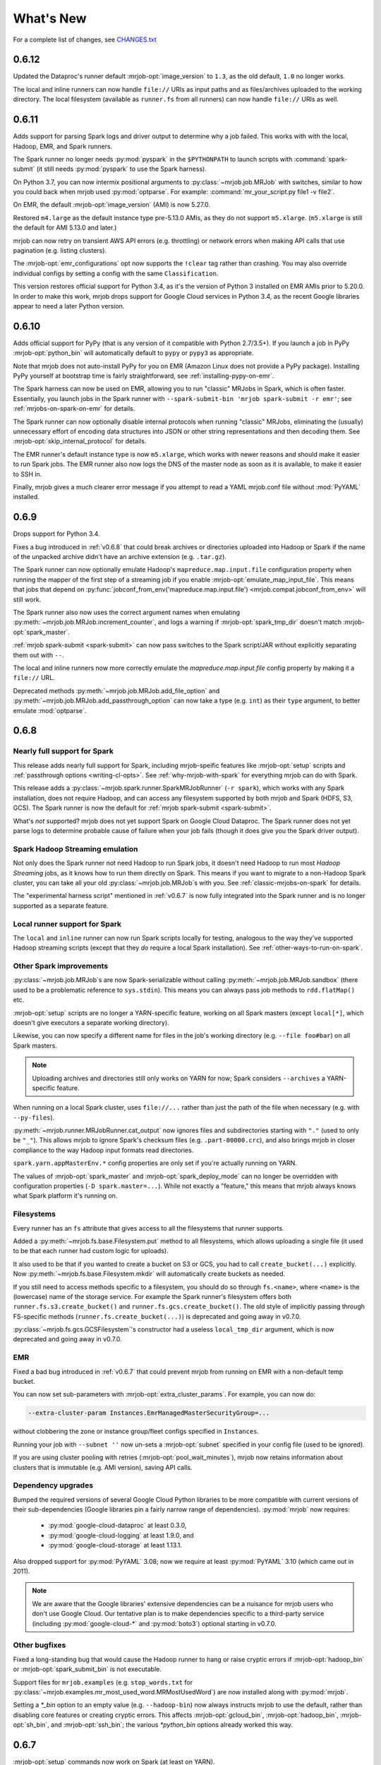 What's New
==========

For a complete list of changes, see `CHANGES.txt
<https://github.com/Yelp/mrjob/blob/master/CHANGES.txt>`_

.. _v0.6.12:

0.6.12
------

Updated the Dataproc's runner default :mrjob-opt:`image_version` to ``1.3``,
as the old default, ``1.0`` no longer works.

The local and inline runners can now handle ``file://`` URIs as input paths
and as files/archives uploaded to the working directory. The local filesystem
(available as ``runner.fs`` from all runners) can now handle ``file://``
URIs as well.

.. _v0.6.11:

0.6.11
------

Adds support for parsing Spark logs and driver output to determine why a job
failed. This works with with the local, Hadoop, EMR, and Spark runners.

The Spark runner no longer needs :py:mod:`pyspark` in the ``$PYTHONPATH`` to
launch scripts with :command:`spark-submit` (it still needs :py:mod:`pyspark`
to use the Spark harness).

On Python 3.7, you can now intermix positional arguments to
:py:class:`~mrjob.job.MRJob` with switches, similar to how you could back when
mrjob used :py:mod:`optparse`. For example:
:command:`mr_your_script.py file1 -v file2`.

On EMR, the default :mrjob-opt:`image_version` (AMI) is now 5.27.0.

Restored ``m4.large`` as the default instance type pre-5.13.0 AMIs, as they
do not support ``m5.xlarge``. (``m5.xlarge`` is still the default for AMI
5.13.0 and later.)

mrjob can now retry on transient AWS API errors (e.g. throttling) or network
errors when making API calls that use pagination (e.g. listing clusters).

The :mrjob-opt:`emr_configurations` opt now supports the ``!clear`` tag
rather than crashing. You may also override individual configs by setting
a config with the same ``Classification``.

This version restores official support for Python 3.4, as it's the version
of Python 3 installed on EMR AMIs prior to 5.20.0. In order to make this work,
mrjob drops support for Google Cloud services in Python 3.4, as the recent
Google libraries appear to need a later Python version.

.. _v0.6.10:

0.6.10
------

Adds official support for PyPy (that is any version of it compatible with
Python 2.7/3.5+). If you launch a job in PyPy :mrjob-opt:`python_bin` will
automatically default to ``pypy`` or ``pypy3`` as appropriate.

Note that mrjob does not auto-install PyPy for you on EMR (Amazon Linux does
not provide a PyPy package). Installing PyPy yourself at bootstrap time is
fairly straightforward, see :ref:`installing-pypy-on-emr`.

The Spark harness can now be used on EMR, allowing you to run "classic"
MRJobs in Spark, which is often faster. Essentially, you launch jobs in
the Spark runner with ``--spark-submit-bin 'mrjob spark-submit -r emr'``;
see :ref:`mrjobs-on-spark-on-emr` for details.

The Spark runner can now optionally disable internal protocols when running
"classic" MRJobs, eliminating the (usually) unnecessary effort of encoding data
structures into JSON or other string representations and then decoding
them. See :mrjob-opt:`skip_internal_protocol` for details.

The EMR runner's default instance type is now ``m5.xlarge``, which works
with newer reasons and should make it easier to run Spark jobs. The EMR runner
also now logs the DNS of the master node as soon as it is available, to make
it easier to SSH in.

Finally, mrjob gives a much clearer error message if you attempt to read a YAML
mrjob.conf file without :mod:`PyYAML` installed.

.. _v0.6.9:

0.6.9
-----

Drops support for Python 3.4.

Fixes a bug introduced in :ref:`v0.6.8` that could break archives or
directories uploaded into Hadoop or Spark if the name of the unpacked archive
didn't have an archive extension (e.g. ``.tar.gz``).

The Spark runner can now optionally emulate Hadoop's
``mapreduce.map.input.file`` configuration property when running the mapper of
the first step of a streaming job if you enable
:mrjob-opt:`emulate_map_input_file`. This means that jobs that depend on
:py:func:`jobconf_from_env('mapreduce.map.input.file') <mrjob.compat.jobconf_from_env>`
will still work.

The Spark runner also now uses the correct argument names when emulating
:py:meth:`~mrjob.job.MRJob.increment_counter`, and logs a warning if
:mrjob-opt:`spark_tmp_dir` doesn't match :mrjob-opt:`spark_master`.

:ref:`mrjob spark-submit <spark-submit>` can now pass switches to the
Spark script/JAR without explicitly separating them out with ``--``.

The local and inline runners now more correctly emulate the
`mapreduce.map.input.file` config property by making it a ``file://`` URL.

Deprecated methods :py:meth:`~mrjob.job.MRJob.add_file_option` and
:py:meth:`~mrjob.job.MRJob.add_passthrough_option` can now take a type
(e.g. ``int``) as their ``type`` argument, to better emulate :mod:`optparse`.

.. _v0.6.8:

0.6.8
-----

Nearly full support for Spark
^^^^^^^^^^^^^^^^^^^^^^^^^^^^^

This release adds nearly full support for Spark, including mrjob-speific
features like :mrjob-opt:`setup` scripts and
:ref:`passthrough options <writing-cl-opts>`. See
:ref:`why-mrjob-with-spark` for everything mrjob can do with Spark.

This release adds a :py:class:`~mrjob.spark.runner.SparkMRJobRunner`
(``-r spark``), which
works with any Spark installation, does not require Hadoop, and can access any
filesystem supported by both mrjob and Spark (HDFS, S3, GCS). The Spark runner
is now the default for :ref:`mrjob spark-submit <spark-submit>`.

What's *not* supported? mrjob does not yet support Spark on Google Cloud
Dataproc. The Spark runner does not yet parse logs to determine probable
cause of failure when your job fails (though it does give you the
Spark driver output).

Spark Hadoop Streaming emulation
^^^^^^^^^^^^^^^^^^^^^^^^^^^^^^^^

Not only does the Spark runner not need Hadoop to run Spark jobs, it doesn't
need Hadoop to run most *Hadoop Streaming* jobs, as it knows how to run them
directly on Spark. This means if you want to migrate to a
non-Hadoop Spark cluster, you can take all your old
:py:class:`~mrjob.job.MRJob`\s with you. See :ref:`classic-mrjobs-on-spark`
for details.

The "experimental harness script" mentioned in :ref:`v0.6.7` is now fully
integrated into the Spark runner and is no longer supported as a separate
feature.

Local runner support for Spark
^^^^^^^^^^^^^^^^^^^^^^^^^^^^^^

The ``local`` and ``inline`` runner can now run Spark scripts locally for
testing, analogous to the way they've supported Hadoop streaming scripts
(except that they *do* require a local Spark installation). See
:ref:`other-ways-to-run-on-spark`.

Other Spark improvements
^^^^^^^^^^^^^^^^^^^^^^^^

:py:class:`~mrjob.job.MRJob`\s are now Spark-serializable without calling
:py:meth:`~mrjob.job.MRJob.sandbox` (there used to be a problematic reference
to ``sys.stdin``). This means you can always pass job methods to
``rdd.flatMap()`` etc.

:mrjob-opt:`setup` scripts are no longer a YARN-specific feature, working
on all Spark masters (except
``local[*]``, which doesn't give executors a separate working directory).

Likewise, you can now specify a different name for files in the job's
working directory (e.g. ``--file foo#bar``) on all Spark masters.

.. note::

   Uploading archives and directories still only works on YARN
   for now; Spark considers ``--archives`` a YARN-specific feature.

When running on a local Spark cluster, uses ``file://...`` rather than just
the path of the file when necessary (e.g. with ``--py-files``).

:py:meth:`~mrjob.runner.MRJobRunner.cat_output` now ignores files and
subdirectories starting with ``"."`` (used to only be ``"_"``). This allows
mrjob to ignore Spark's checksum files (e.g. ``.part-00000.crc``), and also
brings mrjob in closer compliance to the way Hadoop input formats
read directories.

``spark.yarn.appMasterEnv.*`` config properties are only set if you're
actually running on YARN.

The values of :mrjob-opt:`spark_master` and :mrjob-opt:`spark_deploy_mode` can
no longer be overridden with configuration properties
(``-D spark.master=...``). While not exactly a "feature," this means that mrjob
always knows what Spark platform it's running on.

Filesystems
^^^^^^^^^^^

Every runner has an ``fs`` attribute that gives access to all the filesystems
that runner supports.

Added a :py:meth:`~mrjob.fs.base.Filesystem.put` method to all filesystems,
which allows uploading a single file (it used to be that each runner had
custom logic for uploads).

It also used to be that if you wanted to create a bucket on S3 or GCS, you had
to call ``create_bucket(...)`` explicitly. Now
:py:meth:`~mrjob.fs.base.Filesystem.mkdir` will automatically create buckets
as needed.

If you still need to access methods specific to a filesystem, you should do so
through ``fs.<name>``, where ``<name>`` is the (lowercase) name of the
storage service. For example the Spark runner's filesystem offers both
``runner.fs.s3.create_bucket()`` and ``runner.fs.gcs.create_bucket()``.
The old style of implicitly passing through FS-specific methods
(``runner.fs.create_bucket(...)``) is deprecated and going away in v0.7.0.

:py:class:`~mrjob.fs.gcs.GCSFilesystem`\'s constructor had a useless
``local_tmp_dir`` argument, which is now deprecated and going away in v0.7.0.

EMR
^^^

Fixed a bad bug introduced in :ref:`v0.6.7` that could prevent mrjob from
running on EMR with a non-default temp bucket.

You can now set sub-parameters with :mrjob-opt:`extra_cluster_params`. For
example, you can now do:

.. code-block:: sh

   --extra-cluster-param Instances.EmrManagedMasterSecurityGroup=...

without clobbering the zone or instance group/fleet configs
specified in ``Instances``.

Running your job with ``--subnet ''`` now un-sets a :mrjob-opt:`subnet`
specified in your config file (used to be ignored).

If you are using cluster pooling with retries (:mrjob-opt:`pool_wait_minutes`),
mrjob now retains information about clusters that is immutable
(e.g. AMI version), saving API calls.

Dependency upgrades
^^^^^^^^^^^^^^^^^^^

Bumped the required versions of several Google Cloud Python libraries to be
more compatible with current versions of their sub-dependencies
(Google libraries pin a fairly narrow range of dependencies). :py:mod:`mrjob`
now requires:

  * :py:mod:`google-cloud-dataproc` at least 0.3.0,
  * :py:mod:`google-cloud-logging` at least 1.9.0, and
  * :py:mod:`google-cloud-storage` at least 1.13.1.

Also dropped support for :py:mod:`PyYAML` 3.08; now we require at least
:py:mod:`PyYAML` 3.10 (which came out in 2011).

.. note::

  We are aware that the Google libraries' extensive dependencies can be a
  nuisance for mrjob users who don't use Google Cloud. Our tentative
  plan is to make dependencies specific to a third-party service (including
  :py:mod:`google-cloud-*` and :py:mod:`boto3`) optional starting in v0.7.0.

Other bugfixes
^^^^^^^^^^^^^^

Fixed a long-standing bug that would cause the Hadoop runner to hang or raise
cryptic errors if :mrjob-opt:`hadoop_bin` or :mrjob-opt:`spark_submit_bin`
is not executable.

Support files for ``mrjob.examples`` (e.g. ``stop_words.txt`` for
:py:class:`~mrjob.examples.mr_most_used_word.MRMostUsedWord`) are now
installed along with :py:mod:`mrjob`.

Setting a `*_bin` option to an empty value (e.g. ``--hadoop-bin``) now
always instructs mrjob to use the default, rather than disabling core
features or creating cryptic errors. This affects :mrjob-opt:`gcloud_bin`,
:mrjob-opt:`hadoop_bin`, :mrjob-opt:`sh_bin`, and :mrjob-opt:`ssh_bin`;
the various `*python_bin` options already worked this way.

.. _v0.6.7:

0.6.7
-----

:mrjob-opt:`setup` commands now work on Spark (at least on YARN).

Added the :ref:`mrjob spark-submit <spark-submit>` subcommand, which works
as a drop-in replacement for :command:`spark-submit` but with mrjob runners
(e.g EMR) and mrjob features (e.g. :mrjob-opt:`setup`, :mrjob-opt:`cmdenv`).

Fixed a bug that was causing idle timeout scripts to silently fail
on 2.x EMR AMIs.

Fixed a bug that broke :py:meth:`~mrjob.fs.s3.S3Filesystem.create_bucket`
on ``us-east-1``, preventing new mrjob installations from launching on EMR
in that region.

Fixed an :py:class:`ImportError` from attempting to import
:py:data:`os.SIGKILL` on Windows.

The default instance type on EMR is now ``m4.large``.

EMR's cluster pooling now knows the CPU and memory capacity of ``c5`` and
``m5`` instances, allowing it to join "better" clusters.

Added the plural form of several switches (separate multiple values with
commas):

 * ``--applications``
 * ``--archives``
 * ``--dirs``
 * ``--files``
 * ``--libjars``
 * ``--py-files``

Except for ``--application``, the singular version of these switches
(``--archive``, ``--dir``, ``--file``, ``--libjar``, ``--py-file``) is
deprecated for consistency with Hadoop and Spark

:mrjob-opt:`sh_bin` is now fully qualified by default (``/bin/sh -ex``,
not ``sh -ex``). :mrjob-opt:`sh_bin` may no longer be empty, and a warning
is issued if it has more than one argument, to properly support shell script
shebangs (e.g. ``#!/bin/sh -ex``) on Linux.

Runners no longer call :py:class:`~mrjob.job.MRJob`\s with ``--steps``;
instead the job passes its step description to the runner on instantiation.
``--steps`` and `steps_python_bin` are now deprecated.

The Hadoop and EMR runner can now set ``SPARK_PYTHON`` and
``SPARK_DRIVER_PYTHON`` to different values if need be (e.g. to
match :mrjob-opt:`task_python_bin`, or to support :mrjob-opt:`setup`
scripts in client mode).

The inline runner no longer attempts to run command substeps.

The inline and local runner no longer silently pretend to run
non-streaming steps.

The Hadoop runner no longer has the :mrjob-opt:`bootstrap_spark` option,
which did nothing.

`interpreter` and `steps_interpreter` are deprecated,
in anticipation in removing support for writing MRJobs in other
programming languages.

Runners now issue a warning if they receive options that belong to other
runners (e.g. passing :mrjob-opt:`image_version` to the Hadoop runner).

:command:`mrjob create-cluster` now supports ``--emr-action-on-failure``.

Updated deprecate escape sequences in mrjob code that would break
on Python 3.8.

``--help`` message for mrjob subcommands now correctly includes the
subcommand in ``usage``.

mrjob no longer raises :py:class:`AssertionError`, instead raising
:py:class:`ValueError`.

Added an experimental harness script (in ``mrjob/spark``) to run basic
MRJobs on Spark, potentially without Hadoop:

.. code-block:: sh

   spark-submit mrjob_spark_harness.py module.of.YourMRJob input_path output_dir

Added :py:meth:`~mrjob.job.MRJob.map_pairs`,
:py:meth:`~mrjob.job.MRJob.reduce_pairs`,
and :py:meth:`~mrjob.job.MRJob.combine_pairs` methods to
:py:class:`~mrjob.job.MRJob`, to enable the Spark harness script.

.. _v0.6.6:

0.6.6
-----

Fixes a longstanding bug where boolean :mrjob-opt:`jobconf` values
were passed to Hadoop in Python format (``True`` instead of ``true``). You
can now do safely do something like this:

.. code-block:: yaml

   runners:
     emr:
       jobconf:
         mapreduce.output.fileoutputformat.compress: true

whereas in prior versions of mrjob, you had to use ``"true"`` in quotes.

Added ``-D`` as a synonym for ``--jobconf``, to match Hadoop.

On EMR, if you have SSH set up (see :ref:`ssh-tunneling`)
mrjob can fetch your history log directly from HDFS, allowing it
to more quickly diagnose why your job failed.

Added a ``--local-tmp-dir`` switch. If you set :mrjob-opt:`local_tmp_dir`
to empty string, mrjob will use the system default.

You can now pass multiple arguments to Hadoop ``--hadoop-args``
(for example, ``--hadoop-args='-fs hdfs://namenode:port'``), rather
than having to use ``--hadoop-arg`` one argument at time. ``--hadoop-arg``
is now deprecated.

Similarly, you can use ``--spark-args`` to pass arguments to
``spark-submit`` in place of the now-deprecated ``--spark-arg``.

mrjob no longer automatically passes generic arguments (``-D`` and
``-libjars``) to :py:class:`~mrjob.step.JarStep`\s, because this confuses
some JARs. If you want mrjob to pass generic arguments to a JAR, add
:py:data:`~mrjob.step.GENERIC_ARGS` to your
:py:class:`~mrjob.step.JarStep`\'s *args* keyword argument, like you would
with :py:data:`~mrjob.step.INPUT` and :py:data:`~mrjob.step.OUTPUT`.

The Hadoop runner now has a :mrjob-opt:`spark_deploy_mode` option.

Fixed the ``usage: usage:`` typo in ``--help`` messages.

:py:meth:`mrjob.job.MRJob.add_file_arg`
can now take an explicit ``type=str`` (used to cause an error).

The deprecated ``optparse`` emulation methods
:py:meth:`~mrjob.job.MRJob.add_file_option` and
:py:meth:`~mrjob.job.MRJob.add_passthrough_option`
now support ``type='str'`` (used to only accept ``type='string'``).

Fixed a permissions error that was breaking ``inline`` and ``local`` mode
on some versions of Windows.

.. _v0.6.5:

0.6.5
-----

This release fixes an issue with self-termination of idle clusters on EMR
(see :mrjob-opt:`max_mins_idle`) where the master node sometimes
simply ignored ``sudo shutdown -h now``. The idle self termination script
now logs to ``bootstrap-actions/mrjob-idle-termination.log``.

.. note::

   If you are using :ref:`cluster-pooling`, it's highly recommended you upgrade
   to this version to fix the self-termination issue.

You can now turn off log parsing (on all runners) by setting
:mrjob-opt:`read_logs` to false. This can speed up cases where you don't care
why a job failed (e.g. integration tests) or where you'd rather use the
:ref:`diagnose-tool` tool after the fact.

You may specify custom AMIs with the :mrjob-opt:`image_id` option. To find
Amazon Linux AMIs compatible with EMR that you can use as a base for your
custom image, use :py:func:`~mrjob.ami.describe_base_emr_images`.

The default AMI on EMR is now 5.16.0.

New EMR clusters launched by mrjob will be automatically tagged with
``__mrjob_label`` (filename of your mrjob script) and ``__mrjob_owner``
(your username), to make it easier to understand your mrjob usage in
`CloudWatch <https://aws.amazon.com/cloudwatch/>`_ etc. You can change the
value of these tags with the :mrjob-opt:`label` and :mrjob-opt:`owner` options.

You may now set the root EBS volume size for EMR clusters directly with
:mrjob-opt:`ebs_root_volume_gb` (you used to have to use
:mrjob-opt:`instance_groups` or :mrjob-opt:`instance_fleets`).

API clients returned by :py:class:`~mrjob.emr.EMRJobRunner` now retry on
SSL timeouts. EMR clients returned by
:py:meth:`mrjob.emr.EMRJobRunner.make_emr_client` won't retry faster than
:mrjob-opt:`check_cluster_every`, to prevent throttling.

Cluster pooling recovery (relaunching a job when your pooled cluster
self-terminates) now works correctly on single-node clusters.

.. _v0.6.4:

0.6.4
-----

This release makes it easy to attach static files to your
:py:class:`~mrjob.job.MRJob`
with the :py:attr:`~mrjob.job.MRJob.FILES`, :py:attr:`~mrjob.job.MRJob.DIRS`,
and :py:attr:`~mrjob.job.MRJob.ARCHIVES` attributes.

In most cases, you no longer need :mrjob-opt:`setup` scripts to access other
python modules or packages from your job because you can use
:py:attr:`~mrjob.job.MRJob.DIRS` instead. For more details, see
:ref:`uploading-modules-and-packages`.

For completeness, also
added :py:meth:`~mrjob.job.MRJob.files`,
:py:meth:`~mrjob.job.MRJob.dirs`, and :py:meth:`~mrjob.job.MRJob.archives`
methods.

:ref:`terminate-idle-clusters` now skips termination-protected idle clusters,
rather than crashing (this is fixed in :ref:`v0.5.12`, but not
previous 0.6.x versions).

Python 3.3 is no longer supported.

mrjob now requires :mod:`google-cloud-dataproc` 0.2.0+ (this
library used to be vendored).

.. _v0.6.3:

0.6.3
-----

Read arbitrary file formats
^^^^^^^^^^^^^^^^^^^^^^^^^^^

You can now pass entire files in any format to your mapper by defining
:py:meth:`~mrjob.job.MRJob.mapper_raw`. See :ref:`raw-input` for an example.

Google Cloud Datatproc parity
^^^^^^^^^^^^^^^^^^^^^^^^^^^^^

mrjob now offers feature parity between Google Cloud Dataproc
and Amazon Elastic MapReduce. Support for :doc:`guides/spark`
and :mrjob-opt:`libjars` will be added in a future release.
(There is no plan to introduce :ref:`cluster-pooling` with Dataproc.)

Specifically, :py:class:`~mrjob.dataproc.DataprocJobRunner` now supports:

* fetching and parsing counters
* parsing logs for probable cause of failure
* job progress messages (% complete)
* :ref:`non-hadoop-streaming-jar-steps`
* these config options:

  * :mrjob-opt:`cloud_part_size_mb` (chunked uploading)
  * :mrjob-opt:`core_instance_config`, :mrjob-opt:`master_instance_config`,
    :mrjob-opt:`task_instance_config`
  * :mrjob-opt:`hadoop_streaming_jar`
  * :mrjob-opt:`network`/:mrjob-opt:`subnet` (running in a VPC)
  * :mrjob-opt:`service_account` (custom IAM account)
  * :mrjob-opt:`service_account_scopes` (fine-grained permissions)
  * :mrjob-opt:`ssh_tunnel`/:mrjob-opt:`ssh_tunnel_is_open` (resource manager)

Improvements to existing Dataproc features:

* :mrjob-opt:`bootstrap` scripts run in a temp dir, rather than ``/``
* uses Dataproc's built-in auto-termination feature, rather than a script
* GCS filesystem:

  * :py:meth:`~mrjob.fs.gcs.GCSFilesystem.cat` streams data rather than dumping
    to a temp file
  * :py:meth:`~mrjob.fs.gcs.GCSFilesystem.exists` no longer swallows all
    exceptions

To get started, read :ref:`google-setup`.

Other changes
^^^^^^^^^^^^^

mrjob no longer streams your job output to the command line if you specify
:mrjob-opt:`output_dir`. You can control this with the :command:`--cat-output`
and :command:`--no-cat-output` switches (:command:`--no-output` is deprecated).

`cloud_upload_part_size` has been renamed to :mrjob-opt:`cloud_part_size_mb`
(the old name will work until v0.7.0).

mrjob can now recognize "not a valid JAR" errors from Hadoop and suggest
them as probable cause of job failure.

mrjob no longer depends on :mod:`google-cloud` (which implies several other
Google libraries). Its current Google library dependencies are
:mod:`google-cloud-logging` 1.5.0+ and :mod:`google-cloud-storage` 1.9.0+.
Future versions of mrjob will depend on :mod:`google-cloud-dataproc` 0.11.0+
(currently included with mrjob because it hasn't yet been released).

:py:class:`~mrjob.retry.RetryWrapper` now sets ``__name__`` when wrapping
methods, making for easier debugging.

.. _v0.6.2:

0.6.2
-----

mrjob is now orders of magnitude quicker at parsing logs, making it practical
to diagnose rare errors from very large jobs. However, on some AMIs, it can no
longer parse errors without waiting for logs to transfer to S3 (this may be
fixed in a future version).

To run jobs on Google Cloud Dataproc, mrjob no longer requires you to install
the :command:`gcloud` util (though if
you do have it installed, mrjob can read credentials from its configs). For
details, see :doc:`guides/dataproc-quickstart`.

mrjob no longer requires you to select a Dataproc :mrjob-opt:`zone` prior
to running jobs. Auto zone placement (just set :mrjob-opt:`region` and let
Dataproc pick a zone) is now enabled, with the default being auto zone
placement in ``us-west1``. mrjob no longer reads zone and region from
:command:`gcloud`\'s compute engine configs.

mrjob's Dataproc code has been ported from the ``google-python-api-client``
library (which is in maintenance mode) to ``google-cloud-sdk``, resulting in
some small changes to the GCS filesystem API. See `CHANGES.txt
<https://github.com/Yelp/mrjob/blob/master/CHANGES.txt>`_ for details.

Local mode now has a :mrjob-opt:`num_cores` option that allow you to control
how tasks it handles simultaneously.

.. _v0.6.1:

0.6.1
-----

Added the :ref:`diagnose-tool` tool (run
:command:`mrjob diagnose j-CLUSTERID`), which determines why a previously run
job failed.

Fixed a serious bug that made mrjob unable to properly parse error logs
in some cases.

Added the :py:meth:`~mrjob.emr.EMRJobRunner.get_job_steps` method to
:py:class:`~mrjob.emr.EMRJobRunner`.

.. _v0.6.0:

0.6.0
-----

Dropped Python 2.6
^^^^^^^^^^^^^^^^^^

mrjob now supports Python 2.7 and Python 3.3+. (Some versions of PyPy
also work but are not officially supported.)

boto3, not boto
^^^^^^^^^^^^^^^

mrjob now uses :py:mod:`boto3` rather than :py:mod:`boto` to talk to AWS.
This makes it much simpler to pass user-defined data structures directly
to the API, enabling a number of features.

At least version 1.4.6 of :py:mod:`boto3` is required to run jobs on EMR.

It is now possible to fully configure instances (including EBS volumes).
See :mrjob-opt:`instance_groups` for an example.

mrjob also now supports Instance Fleets, which may be fully configured
(including EBS volumes) through the :mrjob-opt:`instance_fleets` option.

Methods that took or returned :py:mod:`boto` objects (for example,
``make_emr_conn()``) have been completely removed as there as no way
to make a deprecated shim for them without keeping :py:mod:`boto` as a
dependency. See :py:class:`~mrjob.emr.EMRJobRunner` and
:py:class:`~mrjob.fs.s3.S3Filesystem` for new method names.

Note that :py:mod:`boto3` reads temporary credentials from
:envvar:`$AWS_SESSION_TOKEN`,
not :envvar:`$AWS_SECURITY_TOKEN` as in :py:mod:`boto` (see
:mrjob-opt:`aws_session_token` for details).

argparse, not optparse
^^^^^^^^^^^^^^^^^^^^^^

mrjob now uses :py:mod:`argparse` to parse options, rather than
:py:mod:`optparse`, which has been deprecated since Python 2.7.

:py:mod:`argparse` has slightly different option-parsing logic. A couple
of things you should be aware of:

 * everything that starts with ``-`` is assumed to be a switch.
   ``--hadoop-arg=-verbose`` works, but ``--hadoop-arg -verbose`` does not.
 * positional arguments may not be split.
   ``mr_wc.py CHANGES.txt LICENSE.txt -r local`` will work, but
   ``mr_wc.py CHANGES.txt -r local LICENSE.txt`` will not.

Passthrough options, file options, etc. are now handled with
:py:meth:`~mrjob.job.MRJob.add_file_arg`,
:py:meth:`~mrjob.job.MRJob.add_passthru_arg`,
:py:meth:`~mrjob.job.MRJob.configure_args`,
:py:meth:`~mrjob.job.MRJob.load_args`, and
:py:meth:`~mrjob.job.MRJob.pass_arg_through`. The old
methods with "option" in their name are deprecated but still work.

As part of this refactor, `OptionStore` and its subclasses have been removed;
options are now handled by runners directly.

Chunks, not lines
^^^^^^^^^^^^^^^^^

mrjob no longer assumes that job output will be line-based. If you
:ref:`run your job programmatically <runners-programmatically>`, you should
read your job output with :py:meth:`~mrjob.runner.MRJobRunner.cat_output`,
which yields bytestrings which don't necessarily correspond to lines, and run
these through :py:meth:`~mrjob.job.MRJob.parse_output`, which will convert
them into key/value pairs.

``runner.fs.cat()`` also now yields arbitrary bytestrings, not lines. When it
yields from multiple files, it will yield an empty bytestring (``b''``)
between the chunks from each file.

:py:func:`~mrjob.util.read_file` and :py:func:`~mrjob.util.read_input` are
now deprecated because they are line-based. Try
:py:func:`~mrjob.cat.decompress`, :py:func:`~mrjob.cat.to_chunks`, and
:py:func:`~mrjob.util.to_lines`.

Better local/inline mode
^^^^^^^^^^^^^^^^^^^^^^^^

The sim runners (``inline`` and ``local`` mode) have been completely
rewritten, making it possible to fix a number of outstanding issues.

Local mode now runs one mapper/reducer per CPU, using
:py:mod:`multiprocesssing`, for faster results.

We only sort by reducer key (not the full line) unless
:py:attr:`~mrjob.job.SORT_VALUES` is set, exposing bad assumptions sooner.

The :mrjob-opt:`step_output_dir` option is now supported, making it easier to
debug issues in intermediate steps.

Files in tasks' (e.g. mappers') working directories are marked user-executable,
to better imitate Hadoop Distributed Cache. When possible, we also symlink
to a copy of each file/archive in the "cache," rather than copying them.

If :py:func:`os.symlink` raises an exception, we fall back to copying (this
can be an issue in Python 3 on Windows).

Tasks are run more like they are in Hadoop; input is passed through stdin,
rather than as script arguments. :py:mod:`mrjob.cat` is no longer executable
because local mode no longer needs it.

Cloud runner improvements
^^^^^^^^^^^^^^^^^^^^^^^^^

Much of the common code for the "cloud" runners (Dataproc and EMR) has been
merged, so that new features can be rolled out in parallel.

The :mrjob-opt:`bootstrap` option (for both Dataproc and EMR) can now take
archives and directories as well as files, like the :mrjob-opt:`setup`
option has since version :ref:`v0.5.8`.

The :mrjob-opt:`extra_cluster_params` option allows you to pass arbitrary
JSON to the API at cluster create time (in Dataproc and EMR). The old
`emr_api_params` option is deprecated and disabled.

:mrjob-opt:`max_hours_idle` has been replaced with :mrjob-opt:`max_mins_idle`
(the old option is deprecated but still works). The default is 10 minutes.
Due to a bug, smaller numbers of minutes might cause the cluster to terminate
before the job runs.

It is no longer possible for mrjob to launch a cluster that sits idle
indefinitely (except by setting :mrjob-opt:`max_mins_idle` to an unreasonably
high value). It is still a good idea to run :ref:`report-long-jobs` because
mrjob can't tell if a running job is doing useful work or has stalled.

EMR now bills by the second, not the hour
^^^^^^^^^^^^^^^^^^^^^^^^^^^^^^^^^^^^^^^^^

Elastic MapReduce recently stopped billing by the full hour, and now
bills by the second. This means that :ref:`cluster-pooling` is no longer
a cost-saving strategy, though developers might find it handy to reduce
wait times when testing.

The :mrjob-opt:`mins_to_end_of_hour` option no longer makes sense, and
has been deprecated and disabled.

:ref:`audit-emr-usage` has been updated to use billing by the second
when approximating time billed and waste.

.. note::

   Pooling was enabled by default for some development versions of v0.6.0,
   prior to the billing change. This did not make it into the release; you
   must still explicitly turn on
   :ref:`cluster pooling <cluster-pooling>`.

Other EMR changes
^^^^^^^^^^^^^^^^^

The default AMI is now 5.8.0. Note that this means you get Spark 2 by default.

Regions are now case-sensitive, and the ``EU`` alias for ``eu-west-1`` no
longer works.

Pooling no longer adds dummy arguments to the master bootstrap script, instead
setting the ``__mrjob_pool_hash`` and ``__mrjob_pool_name`` tags on the
cluster.

mrjob automatically adds the ``__mrjob_version`` tag to clusters it creates.

Jobs will not add tags to clusters they join rather than create.

:mrjob-opt:`enable_emr_debugging` now works on AMI 4.x and later.

AMI 2.4.2 and earlier are no longer supported (no Python 2.7). There is
no longer any special logic for the "latest" AMI alias (which the API no
longer supports).

The SSH filesystem no longer dumps file contents to memory.

Pooling will only join a cluster with enough *running* instances to meet its
specifications; *requested* instances no longer count.

Pooling is now aware of EBS (disk) setup.

Pooling won't join a cluster that has extra instance types that don't have
enough memory or disk space to run your job.

Errors in bootstrapping scripts are no longer dumped as JSON.

:mrjob-opt:`visible_to_all_users` is deprecated.

Massive purge of deprecated code
^^^^^^^^^^^^^^^^^^^^^^^^^^^^^^^^

About a hundred functions, methods, options, and more that were deprecated in
v0.5.x have been removed. See `CHANGES.txt
<https://github.com/Yelp/mrjob/blob/master/CHANGES.txt>`_ for details.

.. _v0.5.12:

0.5.12
------

`This release came out after v0.6.3. It was mostly a backport from v0.6.x.`

Python 2.6 and 3.3 are no longer supported.

:py:func:`mrjob.parse.parse_s3_uri` handles ``s3a://`` URIs.

:ref:`terminate-idle-clusters` now skips termination-protected idle clusters,
rather than crashing.

Since `Amazon no longer bills by the full hour <https://aws.amazon.com/about-aws/whats-new/2017/10/amazon-emr-now-supports-per-second-billing/>`__,
the :mrjob-opt:`mins_to_end_of_hour` option now defaults to 60, effectively
disabling it.

When mrjob passes an environment dictionary to subprocesses, it ensures
that the keys and values are always :py:class:`str`\s (this mostly affects
Python 2 on Windows).

.. _v0.5.11:

0.5.11
------

The :ref:`report-long-jobs` utility can now ignore certain clusters based on
EMR tags.

This version deals more gracefully with clusters that use instance fleets,
preventing crashes that may occur in some rare edge cases.

.. _v0.5.10:

0.5.10
------

Fixed an issue where bootstrapping mrjob on Dataproc or EMR could stall if
mrjob was already installed.

The `aws_security_token` option has been renamed to
:mrjob-opt:`aws_session_token`. If you want to set it via environment
variable, you still have to use :envvar:`$AWS_SECURITY_TOKEN` because that's
what boto uses.

Added protocol support for :py:mod:`rapidjson`; see
:py:class:`~mrjob.protocol.RapidJSONProtocol` and
:py:class:`~mrjob.protocol.RapidJSONValueProtocol`. If available,
:py:mod:`rapidjson` will be used as the default JSON implementation if
:py:mod:`ujson` is not installed.

The master bootstrap script on EMR and Dataproc now has the correct
file extension (``.sh``, not ``.py``).

.. _v0.5.9:

0.5.9
-----

Fixed a bug that prevented :mrjob-opt:`setup` scripts from working on EMR AMIs
5.2.0 and later. Our workaround should be completely transparent unless
you use a custom shell binary; see :mrjob-opt:`sh_bin` for details.

The EMR runner now correctly re-starts the SSH tunnel to the job
tracker/resource manager when a cluster it tries to run a job on
auto-terminates. It also no longer requires a working SSH tunnel to
fetch job progress (you still a working SSH; see
:mrjob-opt:`ec2_key_pair_file`).

The `emr_applications` option has been renamed to :mrjob-opt:`applications`.

The :ref:`terminate-idle-clusters` utility is now slightly more robust in
cases where your S3 temp directory is an different region from your clusters.

Finally, there a couple of changes that probably only matter if you're trying
to wrap your Hadoop tasks (mappers, reducers, etc.) in :command:`docker`:

* You can set *just* the python binary for tasks with
  :mrjob-opt:`task_python_bin`. This allows you to use a wrapper script in
  place of Python without perturbing :mrjob-opt:`setup` scripts.
* Local mode now no longer relies on an absolute path to access the
  :py:mod:`mrjob.cat` utility it uses to handle compressed input files;
  copying the job's working directory into Docker is enough.

.. _v0.5.8:

0.5.8
-----

You can now pass directories to jobs, either directly with the
:mrjob-opt:`upload_dirs` option, or through :mrjob-opt:`setup` commands.
For example:

.. code-block:: sh

   --setup 'export PYTHONPATH=$PYTHONPATH:your-src-code/#'

mrjob will automatically tarball these directories and pass them to Hadoop as
archives.

For multi-step jobs, you can now specify where inter-step output goes
with :mrjob-opt:`step_output_dir` (``--step-output-dir``), which can be useful
for debugging.

All :py:mod:`job step types <mrjob.step>` now take the *jobconf* keyword
argument to set Hadoop properties for that step.

Jobs' ``--help`` printout is now better-organized and less verbose.

Made several fixes to pre-filters (commands that pipe into streaming steps):

* you can once again add pre-filters to a single step job by re-defining
  :py:meth:`~mrjob.job.MRJob.mapper_pre_filter`,
  :py:meth:`~mrjob.job.MRJob.combiner_pre_filter`, and/or
  :py:meth:`~mrjob.job.MRJob.reducer_pre_filter`
* local mode now ignores non-zero return codes from pre-filters (this
  matters for BSD grep)
* local mode can now run pre-filters on compressed input files

mrjob now respects :mrjob-opt:`sh_bin` when it needs to wrap a command
in ``sh`` before passing it to Hadoop (e.g. to support pipes)

On EMR, mrjob now fetches logs from task nodes when determining probable cause
of error, not just core nodes (the ones that run tasks and host HDFS).

Several unused functions in :py:mod:`mrjob.util` are now deprecated:

* :py:func:`~mrjob.util.args_for_opt_dest_subset`
* :py:func:`~mrjob.util.bash_wrap`
* :py:func:`~mrjob.util.populate_option_groups_with_options`
* :py:func:`~mrjob.util.scrape_options_and_index_by_dest`
* :py:func:`~mrjob.util.tar_and_gzip`

:py:func:`~mrjob.cat.bunzip2_stream` and :py:func:`~mrjob.cat.gunzip_stream`
have been moved from :py:mod:`mrjob.util` to :py:mod:`mrjob.cat`.

:py:meth:`SSHFilesystem.ssh_slave_hosts() <mrjob.fs.ssh.SSHFilesystem.ssh_slave_hosts>` has been deprecated.

Option group attributes in :py:class:`~mrjob.job.MRJob`\s have been deprecated,
as has the :py:meth:`~mrjob.job.MRJob.get_all_option_groups` method.


.. _v0.5.7:

0.5.7
-----

Spark and related changes
^^^^^^^^^^^^^^^^^^^^^^^^^

mrjob now supports running Spark jobs on your own Hadoop cluster or
Elastic MapReduce. mrjob provides significant benefits over Spark's
built-in Python support; see :ref:`why-mrjob-with-spark` for details.

Added the :mrjob-opt:`py_files` option, to put `.zip` or `.egg` files in your
job's ``PYTHONPATH``. This is based on a Spark feature, but it works with
streaming jobs as well. mrjob is now bootstrapped (see
:mrjob-opt:`bootstrap_mrjob`) as a `.zip` file rather than a tarball.
If for some reason, the bootstrapped mrjob library won't compile, you'll
get much cleaner error messages.

The default AMI version on EMR (see :mrjob-opt:`image_version`) has been bumped
from 3.11.0 to 4.8.2, as 3.11.0's Spark support is spotty.

On EMR, mrjob now defaults to the cheapest instance type that will work (see
:mrjob-opt:`instance_type`). In most cases, this is ``m1.medium``, but it
needs to be ``m1.large`` for Spark worker nodes.

Cluster pooling
^^^^^^^^^^^^^^^

mrjob can now add up to 1,000 steps on
:ref:`pooled clusters <cluster-pooling>` on EMR (except on very old AMIs).
mrjob now prints debug messages explaining why your job matched
a particular pooled cluster when running in verbose mode (the ``-v`` option).
Fixed a bug that caused pooling to fail when there was no need for a master
bootstrap script (e.g. when running with ``--no-bootstrap-mrjob``).

Other improvements
^^^^^^^^^^^^^^^^^^

Log interpretation is much more efficient at determining a job's probable
cause of failure (this works with Spark as well).

When running custom JARs (see :py:class:`~mrjob.step.JarStep`) mrjob now
repects :mrjob-opt:`libjars` and :mrjob-opt:`jobconf`.

The :mrjob-opt:`hadoop_streaming_jar` option now supports environment variables
and ``~``.

The :ref:`terminate-idle-clusters` tool now works with all step types,
including Spark. (It's still recommended that you rely on the
:mrjob-opt:`max_hours_idle` option rather than this tool.)

mrjob now works in Anaconda3 Jupyter Notebook.

Bugfixes
^^^^^^^^

Added several missing command-line switches, including
``--no-bootstrap-python`` on Dataproc. Made a major refactor that should
prevent these kinds of issues in the future.

Fixed a bug that caused mrjob to crash when the ssh binary (see
:mrjob-opt:`ssh_bin`) was missing or not executable.

Fixed a bug that erroneously reported failed or just-started jobs as 100%
complete.

Fixed a bug where timestamps were erroneously recognized as URIs.
mrjob now only recognizes strings containing
``://`` as URIs (see :py:func:`~mrjob.parse.is_uri`).

Deprecation
^^^^^^^^^^^

The following are deprecated and will be removed in v0.6.0:

* :py:class:`~mrjob.step.JarStep`.``INPUT``; use :py:data:`mrjob.step.INPUT`
  instead
* :py:class:`~mrjob.step.JarStep`.``OUTPUT``; use :py:data:`mrjob.step.OUTPUT`
  instead
* non-strict protocols (see `strict_protocols`)
* the *python_archives* option (try
  :ref:`this <cookbook-src-tree-pythonpath>` instead)
* :py:func:`~mrjob.parse.is_windows_path`
* :py:func:`~mrjob.parse.parse_key_value_list`
* :py:func:`~mrjob.parse.parse_port_range_list`
* :py:func:`~mrjob.util.scrape_options_into_new_groups`

.. _v0.5.6:

0.5.6
-----

Fixed a critical bug that caused Dataproc runner to always crash when
determining Hadoop version.

Log interpretation now prioritizes task errors (e.g. a traceback from
your Python script) as probable cause of failure, even if they aren't the most
recent error. Log interpretation will now continue to download and parse
task logs until it finds a non-empty stderr log.

Log interpretation also strips the "subprocess failed" Java stack trace
that appears in task stderr logs from Hadoop 1.

.. _v0.5.5:

0.5.5
-----

Functionally equivalent to :ref:`v0.5.4`, except that it restores
the deprecated *ami_version* option as an alias for :mrjob-opt:`image_version`,
making it easier to upgrade from earlier versions of mrjob.

Also slightly improves :ref:`cluster-pooling` on EMR with
updated information on memory and CPU power of various EC2 instance types, and
by treating application names (e.g. "Spark") as case-insensitive.

.. _v0.5.4:

0.5.4
-----

Pooling and idle cluster self-termination
^^^^^^^^^^^^^^^^^^^^^^^^^^^^^^^^^^^^^^^^^

.. warning::

   This release accidentally removed the *ami_version* option instead
   of merely deprecating it. If you are upgrading from an earlier version
   of mrjob, use version :ref:`v0.5.5` or later.

This release resolves a long-standing EMR API race condition that made it
difficult to use :ref:`cluster-pooling` and idle cluster
self-termination (see :mrjob-opt:`max_hours_idle`) together. Now if your
pooled job unknowingly runs on a cluster that was in the process of shutting
down, it will detect that and re-launch the job on a different cluster.

This means pretty much *everyone* running jobs on EMR should now enable
pooling, with a configuration like this:

.. code-block:: yaml

   runners:
     emr:
       max_hours_idle: 1
       pool_clusters: true

You may *also* run the :ref:`terminate-idle-clusters` script periodically, but
(barring any bugs) this shouldn't be necessary.

.. _generic-emr-option-names:

Generic EMR option names
^^^^^^^^^^^^^^^^^^^^^^^^

Many options to the :doc:`EMR runner <guides/emr-quickstart>` have been
made more generic, to make it easier to share code with the
:doc:`Dataproc runner <guides/dataproc-quickstart>`
(in most cases, the new names are also shorter and easier to remember):

=============================== ======================================
 old option name                 new option name
=============================== ======================================
*ami_version*                   :mrjob-opt:`image_version`
*aws_availablity_zone*          :mrjob-opt:`zone`
*aws_region*                    :mrjob-opt:`region`
*check_emr_status_every*        :mrjob-opt:`check_cluster_every`
*ec2_core_instance_bid_price*   :mrjob-opt:`core_instance_bid_price`
*ec2_core_instance_type*        :mrjob-opt:`core_instance_type`
*ec2_instance_type*             :mrjob-opt:`instance_type`
*ec2_master_instance_bid_price* :mrjob-opt:`master_instance_bid_price`
*ec2_master_instance_type*      :mrjob-opt:`master_instance_type`
*ec2_slave_instance_type*       :mrjob-opt:`core_instance_type`
*ec2_task_instance_bid_price*   :mrjob-opt:`task_instance_bid_price`
*ec2_task_instance_type*        :mrjob-opt:`task_instance_type`
*emr_tags*                      :mrjob-opt:`tags`
*num_ec2_core_instances*        :mrjob-opt:`num_core_instances`
*num_ec2_task_instances*        :mrjob-opt:`num_task_instances`
*s3_log_uri*                    :mrjob-opt:`cloud_log_dir`
*s3_sync_wait_time*             :mrjob-opt:`cloud_fs_sync_secs`
*s3_tmp_dir*                    :mrjob-opt:`cloud_tmp_dir`
*s3_upload_part_size*           *cloud_upload_part_size*
=============================== ======================================

The old option names and command-line switches are now deprecated but will
continue to work until v0.6.0. (Exception: *ami_version* was accidentally
removed; if you need it, use :ref:`v0.5.5` or later.)

`num_ec2_instances` has simply been deprecated (it's just
:mrjob-opt:`num_core_instances` plus one).

:mrjob-opt:`hadoop_streaming_jar_on_emr` has also been deprecated; in its
place, you can now pass a ``file://`` URI to :mrjob-opt:`hadoop_streaming_jar`
to reference a path on the master node.

Log interpretation
^^^^^^^^^^^^^^^^^^

Log interpretation (counters and probable cause of job failure) on Hadoop is
more robust, handing a wider variety of log4j formats and recovering more
gracefully from permissions errors. This includes fixing a crash that
could happen on Python 3 when attempting to read data from HDFS.

Log interpretation used to be partially broken on EMR AMI 4.3.0 and later
due to a permissions issue; this is now fixed.

pass_through_option()
^^^^^^^^^^^^^^^^^^^^^

You can now pass through *existing* command-line switches to your job;
for example, you can tell a job which runner launched it. See
:py:meth:`~mrjob.job.MRJob.pass_through_option` for details.

If you *don't* do this, ``self.options.runner`` will now always be ``None``
in your job (it used to confusingly default to ``'inline'``).

Stop logging credentials
^^^^^^^^^^^^^^^^^^^^^^^^

When mrjob is run in verbose mode (the ``-v`` option), the values of all
runner options are debug-logged to stderr. This has been the case since
the very early days of mrjob.

Unfortunately, this means that if you set your AWS credentials in
:file:`mrjob.conf`, they get logged as well, creating a surprising potential
security vulnerability. (This doesn't happen for AWS credentials set through
environment variables.)

Starting in this version, the values of :mrjob-opt:`aws_secret_access_key`
and `aws_security_token` are shown as ``'...'`` if they are set,
and all but the last four characters of :mrjob-opt:`aws_access_key_id` are
blanked out as well (e.g. ``'...YNDR'``).

Other improvements and bugfixes
^^^^^^^^^^^^^^^^^^^^^^^^^^^^^^^

The ssh tunnel to the resource manager on EMR (see :mrjob-opt:`ssh_tunnel`)
now connects to its correct *internal* IP; this resolves a firewall issue that
existed on some VPC setups.

Uploaded files will no longer be given names starting with ``_`` or ``.``,
since Hadoop's input processing treats these files as "hidden".

The EMR idle cluster self-termination script (see :mrjob-opt:`max_hours_idle`)
now only runs on the master node.

The :ref:`audit-emr-usage` command-line tool should no longer constantly
trigger throttling warnings.

:mrjob-opt:`bootstrap_python` no longer bothers trying to install Python 3
on EMR AMI 4.6.0 and later, since it is already installed.

The ``--ssh-bind-ports`` command-line switch was broken (starting in
:ref:`v0.4.5`!), and is now fixed.

.. _v0.5.3:

0.5.3
-----

This release adds support for custom :mrjob-opt:`libjars` (such as
`nicknack <http://empiricalresults.github.io/nicknack/>`__), allowing easy
access to custom input and output formats. This works on Hadoop and EMR
(including on a cluster that's already running).

In addition, jobs can specify needed libjars by setting the
:py:attr:`~mrjob.job.MRJob.LIBJARS` attribute or overriding the
:py:meth:`~mrjob.job.MRJob.libjars` method. For examples, see
:ref:`input-and-output-formats`.

The Hadoop runner now tries *even harder* to find your log files without
needing additional configuration (see :mrjob-opt:`hadoop_log_dirs`).

The EMR runner now supports Amazon VPC subnets (see :mrjob-opt:`subnet`), and,
on 4.x AMIs, Application Configurations (see :mrjob-opt:`emr_configurations`).

If your EMR cluster fails during bootstrapping, mrjob can now determine
the probable cause of failure.

There are also some minor improvements to SSH tunneling and a handful of
small bugfixes; see `CHANGES.txt
<https://github.com/Yelp/mrjob/blob/master/CHANGES.txt>`_ for details.

.. _v0.5.2:

0.5.2
-----

This release adds basic support for `Google Cloud Dataproc <https://cloud.google.com/dataproc/overview>`_ which is Google's Hadoop service, roughly analogous to EMR. See :doc:`guides/dataproc-quickstart`. Some features are not yet implemented:

* fetching counters
* finding probable cause of errors
* running Java JARs as steps

Added the `emr_applications` option, which helps you configure 4.x AMIs.

Fixed an EMR bug (introduced in v0.5.0) where we were waiting for steps
to complete in the wrong order (in a multi-step job, we wouldn't register
that the first step had finished until the last one had).

Fixed a bug in SSH tunneling (introduced in v0.5.0) that made connections
to the job tracker/resource manager on EMR time out when running on a 2.x
AMI inside a VPC (Virtual Private Cluster).

Fixed a bug (introduced in v0.4.6) that kept mrjob from interpreting ``~``
(home directory) in includes in :file:`mrjob.conf`.

It is now again possible to run tool modules deprecated in v0.5.0 directly
(e.g. :command:`python -m mrjob.tools.emr.create_job_flow`). This is still a
deprecated feature; it's recommended that you use the appropriate
:command:`mrjob` subcommand instead (e.g. :command:`mrjob create-cluster`).

.. _v0.5.1:

0.5.1
-----

Fixes a bug in the previous relase that broke
:py:attr:`~mrjob.job.MRJob.SORT_VALUES` and any other attempt by the job
to set the partitioner. The ``--partitioner`` switch is now deprecated
(the choice of partitioner is part of your job semantics).

Fixes a bug in the previous release that caused `strict_protocols`
and :mrjob-opt:`check_input_paths` to be ignored in :file:`mrjob.conf`. (We
would much prefer you fixed jobs that are using "loose protocols" rather than
setting ``strict_protocols: false`` in your config file, but we didn't break
this on purpose, we promise!)

``mrjob terminate-idle-clusters`` now correctly handles EMR debugging steps
(see :mrjob-opt:`enable_emr_debugging`) set up by boto 2.40.0.

Fixed a bug that could result in showing a blank probable cause of error
for pre-YARN (Hadoop 1) jobs.

:mrjob-opt:`ssh_bind_ports` now defaults to a ``range`` object (``xrange`` on
Python 2), so that when you run on emr in verbose mode (``-r emr -v``), debug
logging devotes one line to the value of ``ssh_bind_ports`` rather than 840.

.. _v0.5.0:

0.5.0
-----

Python versions
^^^^^^^^^^^^^^^

mrjob now fully supports Python 3.3+ in a way that should be transparent to existing Python 2 users (you don't have to suddenly start handling ``unicode`` instead of ``str``). For more information, see :doc:`guides/py2-vs-py3`.

If you run a job with Python 3, mrjob will automatically install Python 3 on ElasticMapreduce AMIs (see :mrjob-opt:`bootstrap_python`).

When you run jobs on EMR in Python 2, mrjob attempts to match your minor version of Python as well (either :command:`python2.6` or :command:`python2.7`); see :mrjob-opt:`python_bin` for details.

.. note::

   If you're currently running Python 2.7, and
   :ref:`using yum to install python libraries <installing-packages>`, you'll
   want to use the Python 2.7 version of the package (e.g.
   ``python27-numpy`` rather than ``python-numpy``).

The :command:`mrjob` command is now installed with Python-version-specific aliases (e.g. :command:`mrjob-3`, :command:`mrjob-3.4`), in case you install mrjob for multiple versions of Python.

Hadoop
^^^^^^

mrjob should now work out-of-the box on almost any Hadoop setup. If :command:`hadoop` is in your path, or you set any commonly-used :envvar:`$HADOOP_*` environment variable, mrjob will find the Hadoop binary, the streaming jar, and your logs, without any help on your part (see :mrjob-opt:`hadoop_bin`, :mrjob-opt:`hadoop_log_dirs`, :mrjob-opt:`hadoop_streaming_jar`).

mrjob has been updated to fully support Hadoop 2 (YARN), including many updates to :py:class:`~mrjob.fs.hadoop.HadoopFilesystem`. Hadoop 1 is still supported, though anything prior to Hadoop 0.20.203 is not (mrjob is actually a few months older than Hadoop 0.20.203, so this used to matter).

3.x and 4.x AMIs
^^^^^^^^^^^^^^^^

mrjob now fully supports the 3.x and 4.x Elastic MapReduce AMIs, including SSH tunneling to the resource mananager, fetching counters and finding probable cause of job failure.

The default `ami_version` (see :mrjob-opt:`image_version`) is now ``3.11.0``. Our plan is to continue updating this to the lastest (non-broken) 3.x AMI for each 0.5.x release of mrjob.

The default :mrjob-opt:`instance_type` is now ``m1.medium`` (``m1.small`` is too small for the 3.x and 4.x AMIs)

You can specify 4.x AMIs with either the new :mrjob-opt:`release_label` option, or continue using `ami_version`; both work.

mrjob continues to support 2.x AMIs. However:

.. warning::

   2.x AMIs are deprecated by AWS, and based on a very old version of Debian (squeeze), which breaks :command:`apt-get` and exposes you to security holes.

Please, please switch if you haven't already.

AWS Regions
^^^^^^^^^^^

The new default `aws_region` (see :mrjob-opt:`region`) is ``us-west-2`` (Oregon). This both matches the default in the EMR console and, according to Amazon, is `carbon neutral <https://aws.amazon.com/about-aws/sustainability/>`__.

An edge case that might affect you: EC2 key pairs (i.e. SSH credentials) are region-specific, so if you've set up SSH but not explicitly specified a region, you may get an error saying your key pair is invalid. The fix is simply to :ref:`create new SSH keys <ssh-tunneling>` for the ``us-west-2`` (Oregon) region.

S3
^^^

mrjob is much smarter about the way it interacts with S3:
 - automatically creates temp bucket in the same region as jobs
 - connects to S3 buckets on the endpoint matching their region (no more 307 errors)

   - :py:class:`~mrjob.emr.EMRJobRunner` and :py:class:`~mrjob.fs.s3.S3Filesystem` methods no longer take ``s3_conn`` args (passing around a single S3 connection no longer makes sense)

 - no longer uses the temp bucket's location to choose where you run your job
 - :py:meth:`~mrjob.fs.s3.S3Filesystem.rm` no longer has special logic for ``*_$folder$`` keys
 - :py:meth:`~mrjob.fs.s3.S3Filesystem.ls` recurses "subdirectories" even if you pass it a URI without a trailing slash

Log interpretation
^^^^^^^^^^^^^^^^^^

The part of mrjob that fetches counters and tells you what probably caused your job to fail was basically unmaintainable and has been totally rewritten. Not only do we now have solid support across Hadoop and EMR AMI versions, but if we missed anything, it should be straightforward to add it.

Once casualty of this change was the :command:`mrjob fetch-logs` command, which means mrjob no longer offers a way to fetch or interpret logs from a *past* job. We do plan to re-introduce this functionality.

Protocols
^^^^^^^^^

Protocols are now strict by default (they simply raise an exception on
unencodable data). "Loose" protocols can be re-enabled with the
``--no-strict-protocols`` switch; see `strict_protocols` for
why this is a bad idea.

Protocols will now use the much faster :py:mod:`ujson` library, if installed,
to encode and decode JSON. This is especially recommended for simple jobs that
spend a significant fraction of their time encoding and data.

.. note::

   If you're using EMR, try out
   :ref:`this bootstrap recipe <installing-ujson>` to install :py:mod:`ujson`.

mrjob will fall back to the :py:mod:`simplejson` library if :py:mod:`ujson`
is not installed, and use the built-in ``json`` module if neither is installed.

You can now explicitly specify which JSON implementation you wish to use
(e.g. :py:class:`~mrjob.protocol.StandardJSONProtocol`, :py:class:`~mrjob.protocol.SimpleJSONProtocol`, :py:class:`~mrjob.protocol.UltraJSONProtocol`).

Status messages
^^^^^^^^^^^^^^^

We've tried to cut the logging messages that your job prints as it runs down to the basics (either useful info, like where a temp directory is, or something that tells you why you're waiting). If there are any messages you miss, try running your job with ``-v``.

When a step in your job fails, mrjob no longer prints a useless stacktrace telling you where in the code the runner raised an exception about your step failing. This is thanks to :py:class:`~mrjob.step.StepFailedException`, which you can also catch and interpret if you're :ref:`running jobs programmatically <runners-programmatically>`.

.. _v0.5.0-deprecation:

Deprecation
^^^^^^^^^^^

Many things that were deprecated in 0.4.6 have been removed:

 - options:

   - :py:data:`~mrjob.runner.IF_SUCCESSFUL` :mrjob-opt:`cleanup` option (use :py:data:`~mrjob.runner.ALL`)
   - *iam_job_flow_role* (use :mrjob-opt:`iam_instance_profile`)

 - functions and methods:

   - positional arguments to :py:meth:`mrjob.job.MRJob.mr()` (don't even use :py:meth:`~mrjob.job.MRJob.mr()`; use :py:class:`mrjob.step.MRStep`)
   - ``mrjob.job.MRJob.jar()`` (use :py:class:`mrjob.step.JarStep`)
   - *step_args* and *name* arguments to :py:class:`mrjob.step.JarStep` (use *args* instead of *step_args*, and don't use *name* at all)
   - :py:class:`mrjob.step.MRJobStep` (use :py:class:`mrjob.step.MRStep`)
   - :py:func:`mrjob.compat.get_jobconf_value` (use to :py:func:`~mrjob.compat.jobconf_from_env`)
   - :py:meth:`mrjob.job.MRJob.parse_counters`
   - :py:meth:`mrjob.job.MRJob.parse_output`
   - :py:func:`mrjob.conf.combine_cmd_lists`
   - :py:meth:`mrjob.fs.s3.S3Filesystem.get_s3_folder_keys`

:py:mod:`mrjob.compat` functions :py:func:`~mrjob.compat.supports_combiners_in_hadoop_streaming`, :py:func:`~mrjob.compat.supports_new_distributed_cache_options`, and :py:func:`~mrjob.compat.uses_generic_jobconf`, which only existed to support very old versions of Hadoop, were removed without deprecation warnings (sorry!).

To avoid a similar wave of deprecation warnings in the future, the name of every part of mrjob that isn't meant to be a stable interface provided by the library now starts with an underscore. You can still use these things (or copy them; it's Open Source), but there's no guarantee they'll exist in the next release.

If you want to get ahead of the game, here is a list of things that are deprecated starting in mrjob 0.5.0 (do these *after* upgrading mrjob):

  - options:

    - *base_tmp_dir* is now :mrjob-opt:`local_tmp_dir`
    - :mrjob-opt:`cleanup` options :py:data:`~mrjob.runner.LOCAL_SCRATCH` and :py:data:`~mrjob.runner.REMOTE_SCRATCH` are now :py:data:`~mrjob.runner.LOCAL_TMP` and :py:data:`~mrjob.runner.REMOTE_TMP`
    - *emr_job_flow_id* is now :mrjob-opt:`cluster_id`
    - *emr_job_flow_pool_name* is now :mrjob-opt:`pool_name`
    - *hdfs_scratch_dir* is now :mrjob-opt:`hadoop_tmp_dir`
    - *pool_emr_job_flows* is now :mrjob-opt:`pool_clusters`
    - *s3_scratch_uri* is now :mrjob-opt:`cloud_tmp_dir`
    - *ssh_tunnel_to_job_tracker* is now simply :mrjob-opt:`ssh_tunnel`

  - functions and methods:

    - :py:meth:`mrjob.job.MRJob.is_mapper_or_reducer` is now :py:meth:`~mrjob.job.MRJob.is_task`
    - :py:class:`~mrjob.fs.base.Filesystem` method ``path_exists()`` is now simply :py:meth:`~mrjob.fs.base.Filesystem.exists`
    - :py:class:`~mrjob.fs.base.Filesystem` method ``path_join()`` is now simply :py:meth:`~mrjob.fs.base.Filesystem.join`
    - Use ``runner.fs`` explicitly when accessing filesystem methods (e.g. ``runner.fs.ls()``, not ``runner.ls()``)

   - :command:`mrjob` subcommands
     - :command:`mrjob create-job-flow` is now :command:`mrjob create-cluster`
     - :command:`mrjob terminate-idle-job-flows` is now :command:`mrjob terminate-idle-clusters`
     - :command:`mrjob terminate-job-flow` is now :command:`mrjob temrinate-cluster`

Other changes
^^^^^^^^^^^^^

 - mrjob now requires ``boto`` 2.35.0 or newer (chances are you're already doing this). Later 0.5.x releases of mrjob may require newer versions of ``boto``.
 - :mrjob-opt:`visible_to_all_users` now defaults to ``True``
 - ``HadoopFilesystem.rm()`` uses ``-skipTrash``
 - new :mrjob-opt:`iam_endpoint` option
 - custom :mrjob-opt:`hadoop_streaming_jar`\ s are properly uploaded
 - :py:data:`~mrjob.runner.JOB` :mrjob-opt:`cleanup` on EMR is temporarily disabled
 - mrjob now follows symlinks when :py:meth:`~mrjob.fs.local.LocalFileSystem.ls`\ ing the local filesystem (beware recursive symlinks!)
 - The `interpreter` option disables :mrjob-opt:`bootstrap_mrjob` by default (`interpreter` is meant for non-Python jobs)
 - :ref:`cluster-pooling` now respects :mrjob-opt:`ec2_key_pair`
 - cluster self-termination (see :mrjob-opt:`max_hours_idle`) now respects non-streaming jobs
 - :py:class:`~mrjob.fs.local.LocalFilesystem` now rejects URIs rather than interpreting them as local paths
 - ``local`` and ``inline`` runners no longer have a default :mrjob-opt:`hadoop_version`, instead handling :mrjob-opt:`jobconf` in a version-agnostic way
 - `steps_python_bin` now defaults to the current Python interpreter.
 - minor changes to :py:mod:`mrjob.util`:

   - :py:func:`~mrjob.util.file_ext` takes filename, not path
   - :py:func:`~mrjob.util.gunzip_stream` now yields chunks of bytes, not lines
   - moved :py:func:`~mrjob.util.random_identifier` method here from :py:mod:`mrjob.aws`
   - ``buffer_iterator_to_line_iterator()`` is now named :py:func:`~mrjob.util.to_lines`, and no longer appends a trailing newline to data.


0.4.6
-----

``include:`` in conf files can now use relative paths in a meaningful way.
See :ref:`configs-relative-includes`.

List and environment variable options loaded from included config files can
be totally overridden using the ``!clear`` tag. See :ref:`clearing-configs`.

Options that take lists (e.g. :mrjob-opt:`setup`) now treat scalar values
as single-item lists. See :ref:`this example <configs-list-example>`.

Fixed a bug that kept the ``pool_wait_minutes`` option from being loaded from
config files.

.. _v0.4.5:

0.4.5
-----

This release moves mrjob off the deprecated `DescribeJobFlows <http://docs.aws.amazon.com/ElasticMapReduce/latest/API/API_DescribeJobFlows.html>`_
EMR API call.

.. warning::

    AWS *again* broke older versions mrjob for at least some new accounts, by
    returning 400s for the deprecated `DescribeJobFlows <http://docs.aws.amazon.com/ElasticMapReduce/latest/API/API_DescribeJobFlows.html>`_
    API call. If you have a newer AWS account (circa July 2015), you must
    use at least this version of mrjob.

The new API does not provide a way to tell when a job flow (now called
a "cluster") stopped provisioning instances and started bootstrapping, so the
clock for our estimates of when we are close to the end of a billing hour now
start at cluster creation time, and are thus more conservative.

Related to this change, :py:mod:`~mrjob.emr.tools.terminate_idle_job_flows`
no longer considers job flows in the ``STARTING`` state idle; use
:py:mod:`~mrjob.emr.tools.report_long_jobs` to catch jobs stuck in
this state.

:py:mod:`~mrjob.emr.tools.terminate_idle_job_flows` performs much better
on large numbers of job flows. Formerly, it collected all job flow information
first, but now it terminates idle job flows as soon as it identifies them.

:py:mod:`~mrjob.emr.tools.collect_emr_stats` and
:py:mod:`~mrjob.emr.tools.job_flow_pool` have *not* been ported to the
new API and will be removed in v0.5.0.

Added an `aws_security_token` option to allow you to run
mrjob on EMR using temporary AWS credentials.

Added an `emr_tags` (see :mrjob-opt:`tags`) option to allow you to tag EMR job
flows at creation time.

:py:class:`~mrjob.emr.EMRJobRunner` now has a
:py:meth:`~mrjob.emr.EMRJobRunner.get_ami_version` method.

The :mrjob-opt:`hadoop_version` option no longer has any effect in EMR. This
option only every did anything on the 1.x AMIs, which mrjob no longer supports.

Added many missing switches to the EMR tools (accessible from the
:command:`mrjob` command). Formerly, you had to use a
config file to get at these options.

You can now access the :py:mod:`~mrjob.emr.tools.mrboss` tool from the
command line: :command:`mrjob boss <args>`.

Previous 0.4.x releases have worked with boto as old as 2.2.0, but this one
requires at least boto 2.6.0 (which is still more than two years old). In any
case, it's recommended that you just use the latest version of boto.

This branch has a number of additional deprecation warnings, to help prepare
you for mrjob v0.5.0. Please heed them; a lot of deprecated things really are
going to be completely removed.


0.4.4
-----

mrjob now automatically creates and uses IAM objects as necessary to comply
with `new requirements from Amazon Web Services <http://docs.aws.amazon.com/ElasticMapReduce/latest/DeveloperGuide/emr-iam-roles-creatingroles.html>`_.

(You do not need to install the AWS CLI or run ``aws emr create-default-roles``
as the link above describes; mrjob takes care of this for you.)

.. warning::

   The change that AWS made essentially broke all older versions of mrjob for
   all new accounts. If the first time your AWS account created an Elastic
   MapReduce cluster was on or after April 6, 2015, you should use at least
   this version of mrjob.

   If you *must* use an old version of mrjob with a new AWS account, see
   `this thread <https://groups.google.com/forum/#!topic/mrjob/h7-1UYB7O20>`_
   for a possible workaround.

``--iam-job-flow-role`` has been renamed to ``--iam-instance-profile``.

New ``--iam-service-role`` option.

0.4.3
-----

This release also contains many, many bugfixes, one of which probably
affects you! See `CHANGES.txt
<https://github.com/Yelp/mrjob/blob/master/CHANGES.txt>`_ for details.

Added a new subcommand, ``mrjob collect-emr-active-stats``, to collect stats
about active jobflows and instance counts.

``--iam-job-flow-role`` option allows setting of a specific IAM role to run
this job flow.

You can now use ``--check-input-paths`` and ``--no-check-input-paths`` on EMR
as well as Hadoop.

Files larger than 100MB will be uploaded to S3 using multipart upload if you
have the `filechunkio` module installed. You can change the limit/part size
with the ``--s3-upload-part-size`` option, or disable multipart upload by
setting this option to 0.

.. _ready-for-strict-protocols:

You can now require protocols to be strict from :ref:`mrjob.conf <mrjob.conf>`;
this means unencodable input/output will result in an exception rather
than the job quietly incrementing a counter. It is recommended you set this
for all runners:

.. code-block:: yaml

    runners:
      emr:
        strict_protocols: true
      hadoop:
        strict_protocols: true
      inline:
        strict_protocols: true
      local:
        strict_protocols: true

You can use ``--no-strict-protocols`` to turn off strict protocols for
a particular job.

Tests now support pytest and tox.

Support for Python 2.5 has been dropped.


0.4.2
-----

JarSteps, previously experimental, are now fully integrated into multi-step
jobs, and work with both the Hadoop and EMR runners. You can now use powerful
Java libraries such as `Mahout <http://mahout.apache.org/>`_ in your MRJobs.
For more information, see :ref:`non-hadoop-streaming-jar-steps`.

Many options for setting up your task's environment (``--python-archive``,
``--setup-cmd`` and ``--setup-script``) have been replaced by a powerful
``--setup`` option. See the :doc:`guides/setup-cookbook` for examples.

Similarly, many options for bootstrapping nodes on EMR (``--bootstrap-cmd``,
``--bootstrap-file``, ``--bootstrap-python-package`` and
``--bootstrap-script``) have been replaced by a single ``--bootstrap``
option. See the :doc:`guides/emr-bootstrap-cookbook`.

This release also contains many `bugfixes
<https://github.com/Yelp/mrjob/blob/master/CHANGES.txt>`_, including
problems with boto 2.10.0+, bz2 decompression, and Python 2.5.

0.4.1
-----

The :py:attr:`~mrjob.job.MRJob.SORT_VALUES` option enables secondary sort,
ensuring that your reducer(s) receive values in sorted order. This allows you
to do things with reducers that would otherwise involve storing all the values
in memory, such as:

* Receiving a grand total before any subtotals, so you can calculate
  percentages on the fly. See `mr_next_word_stats.py
  <https://github.com/Yelp/mrjob/blob/master/mrjob/examples/mr_next_word_stats.py>`_ for an example.
* Running a window of fixed length over an arbitrary amount of sorted
  values (e.g. a 24-hour window over timestamped log data).

The :mrjob-opt:`max_hours_idle` option allows you to spin up EMR job flows
that will terminate themselves after being idle for a certain amount of time,
in a way that optimizes EMR/EC2's full-hour billing model.

For development (not production), we now recommend always using
:ref:`job flow pooling <cluster-pooling>`, with :mrjob-opt:`max_hours_idle`
enabled. Update your :ref:`mrjob.conf <mrjob.conf>` like this:

.. code-block:: yaml

    runners:
      emr:
        max_hours_idle: 0.25
        pool_emr_job_flows: true

.. warning::

   If you enable pooling *without* :mrjob-opt:`max_hours_idle` (or
   cronning :py:mod:`~mrjob.tools.emr.terminate_idle_job_flows`), pooled job
   flows will stay active forever, costing you money!

You can now use :option:`--no-check-input-paths` with the Hadoop runner to
allow jobs to run even if ``hadoop fs -ls`` can't see their input files
(see :mrjob-opt:`check_input_paths`).

Two bits of straggling deprecated functionality were removed:

* Built-in :ref:`protocols <job-protocols>` must be instantiated
  to be used (formerly they had class methods).
* Old locations for :ref:`mrjob.conf <mrjob.conf>` are no longer supported.

This version also contains numerous bugfixes and natural extensions of
existing functionality; many more things will now Just Work (see `CHANGES.txt
<https://github.com/Yelp/mrjob/blob/master/CHANGES.txt>`_).

0.4.0
-----
The default runner is now `inline` instead of `local`. This change will speed
up debugging for many users. Use `local` if you need to simulate more features
of Hadoop.

The EMR tools can now be accessed more easily via the `mrjob` command. Learn
more :doc:`here <cmd>`.

Job steps are much richer now:

* You can now use mrjob to run jar steps other than Hadoop Streaming. :ref:`More info <non-hadoop-streaming-jar-steps>`
* You can filter step input with UNIX commands. :ref:`More info <cmd-filters>`
* In fact, you can use arbitrary UNIX commands as your whole step (mapper/reducer/combiner). :ref:`More info <cmd-steps>`

If you Ctrl+C from the command line, your job will be terminated if you give it time.
If you're running on EMR, that should prevent most accidental runaway jobs. :ref:`More info <configs-all-runners-cleanup>`

mrjob v0.4 requires boto 2.2.

We removed all deprecated functionality from v0.2:

* --hadoop-\*-format
* --\*-protocol switches
* MRJob.DEFAULT_*_PROTOCOL
* MRJob.get_default_opts()
* MRJob.protocols()
* PROTOCOL_DICT
* IF_SUCCESSFUL
* DEFAULT_CLEANUP
* S3Filesystem.get_s3_folder_keys()

We love contributions, so we wrote some :doc:`guidelines<guides/contributing>` to help you help us. See you on Github!

0.3.5
-----

The *pool_wait_minutes* (:option:`--pool-wait-minutes`) option lets your job
delay itself in case a job flow becomes available. Reference:
:doc:`guides/configs-reference`

The ``JOB`` and ``JOB_FLOW`` cleanup options tell mrjob to clean up the job
and/or the job flow on failure (including Ctrl+C). See
:py:data:`~mrjob.options.CLEANUP_CHOICES` for more information.

0.3.3
-----

You can now :ref:`include one config file from another
<multiple-config-files>`.

0.3.2
-----

The EMR instance type/number options have changed to support spot instances:

* *core_instance_bid_price*
* *core_instance_type*
* *master_instance_bid_price*
* *master_instance_type*
* *slave_instance_type* (alias for *core_instance_type*)
* *task_instance_bid_price*
* *task_instance_type*

There is also a new *ami_version* option to change the AMI your job flow uses
for its nodes.

For more information, see :py:meth:`mrjob.emr.EMRJobRunner.__init__`.

The new :py:mod:`~mrjob.tools.emr.report_long_jobs` tool alerts on jobs that
have run for more than X hours.

0.3
---

Features
^^^^^^^^

**Support for Combiners**

    You can now use combiners in your job. Like :py:meth:`.mapper()` and
    :py:meth:`.reducer()`, you can redefine :py:meth:`.combiner()` in your
    subclass to add a single combiner step to run after your mapper but before
    your reducer.  (:py:class:`MRWordFreqCount` does this to improve
    performance.) :py:meth:`.combiner_init()` and :py:meth:`.combiner_final()`
    are similar to their mapper and reducer equivalents.

    You can also add combiners to custom steps by adding keyword argumens to
    your call to :py:meth:`.steps()`.

    More info: :ref:`writing-one-step-jobs`, :ref:`writing-multi-step-jobs`

**\*_init(), \*_final() for mappers, reducers, combiners**

    Mappers, reducers, and combiners have ``*_init()`` and ``*_final()``
    methods that are run before and after the input is run through the main
    function (e.g. :py:meth:`.mapper_init()` and :py:meth:`.mapper_final()`).

    More info: :ref:`writing-one-step-jobs`, :ref:`writing-multi-step-jobs`

**Custom Option Parsers**

    It is now possible to define your own option types and actions using a
    custom :py:class:`OptionParser` subclass.

**Job Flow Pooling**

    EMR jobs can pull job flows out of a "pool" of similarly configured job
    flows. This can make it easier to use a small set of job flows across
    multiple automated jobs, save time and money while debugging, and generally
    make your life simpler.

    More info: :ref:`cluster-pooling`

**SSH Log Fetching**

    mrjob attempts to fetch counters and error logs for EMR jobs via SSH before
    trying to use S3. This method is faster, more reliable, and works with
    persistent job flows.

    More info: :ref:`ssh-tunneling`

**New EMR Tool: fetch_logs**

    If you want to fetch the counters or error logs for a job after the fact,
    you can use the new ``fetch_logs`` tool.

    More info: :py:mod:`mrjob.tools.emr.fetch_logs`

**New EMR Tool: mrboss**

    If you want to run a command on all nodes and inspect the output, perhaps
    to see what processes are running, you can use the new ``mrboss`` tool.

    More info: :py:mod:`mrjob.tools.emr.mrboss`

Changes and Deprecations
^^^^^^^^^^^^^^^^^^^^^^^^

**Configuration**

    The search path order for ``mrjob.conf`` has changed. The new order is:

    * The location specified by :envvar:`MRJOB_CONF`
    * :file:`~/.mrjob.conf`
    * :file:`~/.mrjob` **(deprecated)**
    * :file:`mrjob.conf` in any directory in :envvar:`PYTHONPATH`
      **(deprecated)**
    * :file:`/etc/mrjob.conf`

    If your :file:`mrjob.conf` path is deprecated, use this table to fix it:

    ================================= ===============================
    Old Location                      New Location
    ================================= ===============================
    :file:`~/.mrjob`                  :file:`~/.mrjob.conf`
    somewhere in :envvar:`PYTHONPATH` Specify in :envvar:`MRJOB_CONF`
    ================================= ===============================

    More info: :py:mod:`mrjob.conf`

**Defining Jobs (MRJob)**

    Mapper, combiner, and reducer methods no longer need to contain a yield
    statement if they emit no data.

    The :option:`--hadoop-*-format` switches are deprecated. Instead, set your
    job's Hadoop formats with
    :py:attr:`.HADOOP_INPUT_FORMAT`/:py:attr:`.HADOOP_OUTPUT_FORMAT`
    or :py:meth:`.hadoop_input_format()`/:py:meth:`.hadoop_output_format()`.
    Hadoop formats can no longer be set from :file:`mrjob.conf`.

    In addition to :option:`--jobconf`, you can now set jobconf values with the
    :py:attr:`.JOBCONF` attribute or the :py:meth:`.jobconf()` method.  To read
    jobconf values back, use :py:func:`mrjob.compat.jobconf_from_env()`, which
    ensures that the correct name is used depending on which version of Hadoop
    is active.

    You can now set the Hadoop partioner class with :option:`--partitioner`,
    the :py:attr:`.PARTITIONER` attribute, or the :py:meth:`.partitioner()`
    method.

    More info: :ref:`hadoop-config`

    **Protocols**

        Protocols can now be anything with a ``read()`` and ``write()``
        method. Unlike previous versions of mrjob, they can be **instance
        methods** rather than class methods. You should use instance methods
        when defining your own protocols.

        The :option:`--*protocol` switches and :py:attr:`DEFAULT_*PROTOCOL`
        are deprecated. Instead, use the :py:attr:`*_PROTOCOL` attributes or
        redefine the :py:meth:`*_protocol()` methods.

        Protocols now cache the decoded values of keys. Informal testing shows
        up to 30% speed improvements.

        More info: :ref:`job-protocols`

**Running Jobs**

    **All Modes**

        All runners are Hadoop-version aware and use the correct jobconf and
        combiner invocation styles. This change should decrease the number
        of warnings in Hadoop 0.20 environments.

        All ``*_bin`` configuration options (``hadoop_bin``, ``python_bin``,
        and ``ssh_bin``) take lists instead of strings so you can add
        arguments (like ``['python', '-v']``).  More info:
        :doc:`guides/configs-reference`

        Cleanup options have been split into ``cleanup`` and
        ``cleanup_on_failure``. There are more granular values for both of
        these options.

        Most limitations have been lifted from passthrough options, including
        the former inability to use custom types and actions.

        The ``job_name_prefix`` option is gone (was deprecated).

        All URIs are passed through to Hadoop where possible. This should
        relax some requirements about what URIs you can use.

        Steps with no mapper use :command:`cat` instead of going through a
        no-op mapper.

        Compressed files can be streamed with the :py:meth:`.cat()` method.

    **EMR Mode**

        The default Hadoop version on EMR is now 0.20 (was 0.18).

        The ``instance_type`` option only sets the instance type for slave
        nodes when there are multiple EC2 instance. This is because the master
        node can usually remain small without affecting the performance of the
        job.

    **Inline Mode**

        Inline mode now supports the ``cmdenv`` option.

    **Local Mode**

        Local mode now runs 2 mappers and 2 reducers in parallel by default.

        There is preliminary support for simulating some jobconf variables.
        The current list of supported variables is:

        * ``mapreduce.job.cache.archives``
        * ``mapreduce.job.cache.files``
        * ``mapreduce.job.cache.local.archives``
        * ``mapreduce.job.cache.local.files``
        * ``mapreduce.job.id``
        * ``mapreduce.job.local.dir``
        * ``mapreduce.map.input.file``
        * ``mapreduce.map.input.length``
        * ``mapreduce.map.input.start``
        * ``mapreduce.task.attempt.id``
        * ``mapreduce.task.id``
        * ``mapreduce.task.ismap``
        * ``mapreduce.task.output.dir``
        * ``mapreduce.task.partition``

**Other Stuff**

    boto 2.0+ is now required.

    The Debian packaging has been removed from the repostory.
